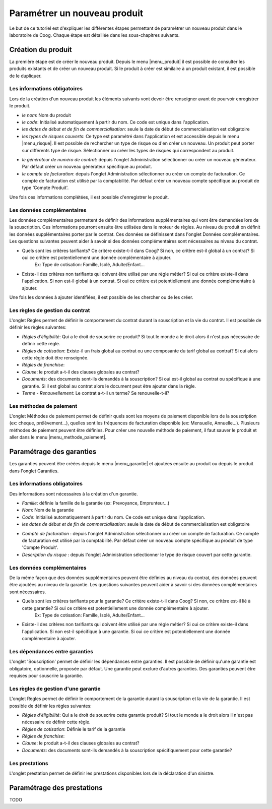 
Paramétrer un nouveau produit
-----------------------------

Le but de ce tutoriel est d'expliquer les différentes étapes permettant de paramétrer un nouveau produit dans le laboratoire de Coog. Chaque étape est détaillée dans les sous-chapitres suivants.

Création du produit
...................

La première étape est de créer le nouveau produit. Depuis le menu |menu_produit| il est possible de consulter les produits existants et de créer un nouveau produit. Si le produit à créer est similaire à un produit existant, il est possible de le dupliquer.

.. |menu_produit| tryref:: offered.menu_product_form/complete_name

.. image :: images/produit-ecran-principal.png

Les informations obligatoires
,,,,,,,,,,,,,,,,,,,,,,,,,,,,,

Lors de la création d'un nouveau produit les éléments suivants vont devoir être renseigner avant de pourvoir enregistrer le produit.

- *le nom*: Nom du produit

- *le code*: Initialisé automatiquement à partir du nom. Ce code est unique dans l'application.

- *les dates de début et de fin de commercialisation*: seule la date de début de commercialisation est obligatoire

- *les types de risques couverts*: Ce type est paramétré dans l'application et est accessible depuis le menu |menu_risque|. Il est possible de rechercher un type de risque ou d'en créer un nouveau. Un produit peut porter sur différents type de risque. Sélectionner ou créer les types de risques qui correspondent au produit. 
    
.. |menu_risque| tryref:: offered.menu_item_desc_form/complete_name
    
.. image :: images/produit-risque-couvert.png
    
- *le générateur de numéro de contrat*: depuis l'onglet Administration sélectionner ou créer un nouveau générateur. Par défaut créer un nouveau générateur spécifique au produit.

- *le compte de facturation*: depuis l'onglet Administration sélectionner ou créer un compte de facturation. Ce compte de facturation est utilisé par la comptabilité. Par défaut créer un nouveau compte spécifique au produit de type 'Compte Produit'.

.. image :: images/produit-administration.png

Une fois ces informations complétées, il est possible d'enregistrer le produit.

Les données complémentaires
,,,,,,,,,,,,,,,,,,,,,,,,,,,

Les données complémentaires permettent de définir des informations supplémentaires qui vont être demandées lors de la souscription. Ces informations pourront ensuite être utilisées dans le moteur de règles.
Au niveau du produit on définit les données supplémentaires porter par le contrat. Ces données se définissent dans l'onglet Données complémentaires. Les questions suivantes peuvent aider à savoir si des données complémentaires sont nécessaires au niveau du contrat.

- Quels sont les critères tarifiants? Ce critère existe-t-il dans Coog? Si non, ce critère est-il global à un contrat? Si oui ce critère est potentiellement une donnée complémentaire à ajouter.
    Ex: Type de cotisation: Famille, Isolé, Adulte/Enfant...
- Existe-il des critères non tarifiants qui doivent être utilisé par une règle métier? Si oui ce critère existe-il dans l'application. Si non est-il global à un contrat. Si oui ce critère est potentiellement une donnée complémentaire à ajouter.

Une fois les données à ajouter identifiées, il est possible de les chercher ou de les créer.

.. image :: images/produit-donnees-complementaires.png

Les règles de gestion du contrat
,,,,,,,,,,,,,,,,,,,,,,,,,,,,,,,,

L'onglet Règles permet de définir le comportement du contrat durant la souscription et la vie du contrat. Il est possible de définir les règles suivantes:

- *Règles d'éligibilité*: Qui a le droit de souscrire ce produit? Si tout le monde a le droit alors il n'est pas nécessaire de définir cette règle.
- *Règles de cotisation*: Existe-il un frais global au contrat ou une composante du tarif global au contrat? Si oui alors cette règle doit être renseignée.
- *Règles de franchise*: 
- *Clause*: le produit a-t-il des clauses globales au contrat? 
- *Documents*: des documents sont-ils demandés à la souscription? Si oui est-il global au contrat ou spécifique à une garantie. Si il est global au contrat alors le document peut être ajouter dans la règle.
- *Terme - Renouvellement*: Le contrat a-t-il un terme? Se renouvelle-t-il?

.. image :: images/produit-regles.png

Les méthodes de paiement
,,,,,,,,,,,,,,,,,,,,,,,,

L'onglet Méthodes de paiement permet de définir quels sont les moyens de paiement disponible lors de la souscription (ex: cheque, prélèvement...), quelles sont les fréquences de facturation disponible (ex: Mensuelle, Annuelle...). Plusieurs méthodes de paiement peuvent être définies. Pour créer une nouvelle méthode de paiement, il faut sauver le produit et aller dans le menu |menu_methode_paiement|.

.. |menu_methode_paiement| tryref:: billing_individual.menu_payment_method/complete_name

.. image :: images/produit-methode-paiement.png

Paramétrage des garanties
.........................
Les garanties peuvent être créées depuis le menu |menu_garantie| et ajoutées ensuite au produit ou depuis le produit dans l'onglet Garanties.

.. |menu_garantie| tryref:: offered.menu_coverage_form/complete_name

.. image :: images/produit-garantie.png

Les informations obligatoires
,,,,,,,,,,,,,,,,,,,,,,,,,,,,,
Des informations sont nécessaires à la création d'un garantie.

- *Famille*: définie la famille de la garantie (ex: Prevoyance, Emprunteur...)
- *Nom*: Nom de la garantie
- *Code*: Initialisé automatiquement à partir du nom. Ce code est unique dans l'application.
- *les dates de début et de fin de commercialisation*: seule la date de début de commercialisation est obligatoire

.. image :: images/garantie.png

- *Compte de facturation* : depuis l'onglet Administration sélectionner ou créer un compte de facturation. Ce compte de facturation est utilisé par la comptabilité. Par défaut créer un nouveau compte spécifique au produit de type 'Compte Produit'.
- *Description du risque* : depuis l'onglet Administration sélectionner le type de risque couvert par cette garantie.

.. image :: images/garantie-administration.png

Les données complémentaires
,,,,,,,,,,,,,,,,,,,,,,,,,,,

De la même façon que des données supplémentaires peuvent être définies au niveau du contrat, des données peuvent être ajoutées au niveau de la garantie. Les questions suivantes peuvent aider à savoir si des données complémentaires sont nécessaires.

- Quels sont les critères tarifiants pour la garantie? Ce critère existe-t-il dans Coog? Si non, ce critère est-il lié à cette garantie? Si oui ce critère est potentiellement une donnée complémentaire à ajouter.
    Ex: Type de cotisation: Famille, Isolé, Adulte/Enfant...
- Existe-il des critères non tarifiants qui doivent être utilisé par une règle métier? Si oui ce critère existe-il dans l'application. Si non est-il spécifique à une garantie. Si oui ce critère est potentiellement une donnée complémentaire à ajouter.

.. image :: images/garantie-donnees-complementaires.png

Les dépendances entre garanties
,,,,,,,,,,,,,,,,,,,,,,,,,,,,,,,

L'onglet 'Souscription' permet de définir les dépendances entre garanties. Il est possible de définir qu'une garantie est obligatoire, optionnelle, proposée par défaut. Une garantie peut exclure d'autres garanties. Des garanties peuvent être requises pour souscrire la garantie.

.. image :: images/garantie-souscription.png

Les règles de gestion d'une garantie
,,,,,,,,,,,,,,,,,,,,,,,,,,,,,,,,,,,,

L'onglet Règles permet de définir le comportement de la garantie durant la souscription et la vie de la garantie. Il est possible de définir les règles suivantes:

- *Règles d'éligibilité*: Qui a le droit de souscrire cette garantie produit? Si tout le monde a le droit alors il n'est pas nécessaire de définir cette règle.
- *Règles de cotisation*: Définie le tarif de la garantie
- *Règles de franchise*:
- *Clause*: le produit a-t-il des clauses globales au contrat?
- *Documents*: des documents sont-ils demandés à la souscription spécifiquement pour cette garantie? 

.. image :: images/garantie-regles.png

Les prestations
,,,,,,,,,,,,,,,

L'onglet prestation permet de définir les prestations disponibles lors de la déclaration d'un sinistre.

.. image :: images/garantie-prestation.png

Paramétrage des prestations
...........................

TODO